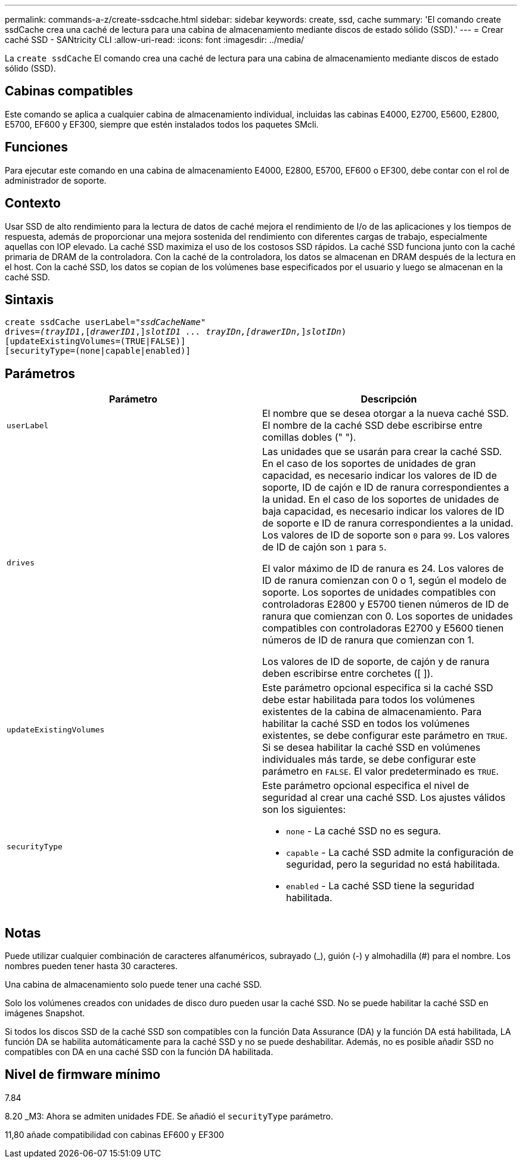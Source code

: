 ---
permalink: commands-a-z/create-ssdcache.html 
sidebar: sidebar 
keywords: create, ssd, cache 
summary: 'El comando create ssdCache crea una caché de lectura para una cabina de almacenamiento mediante discos de estado sólido (SSD).' 
---
= Crear caché SSD - SANtricity CLI
:allow-uri-read: 
:icons: font
:imagesdir: ../media/


[role="lead"]
La `create ssdCache` El comando crea una caché de lectura para una cabina de almacenamiento mediante discos de estado sólido (SSD).



== Cabinas compatibles

Este comando se aplica a cualquier cabina de almacenamiento individual, incluidas las cabinas E4000, E2700, E5600, E2800, E5700, EF600 y EF300, siempre que estén instalados todos los paquetes SMcli.



== Funciones

Para ejecutar este comando en una cabina de almacenamiento E4000, E2800, E5700, EF600 o EF300, debe contar con el rol de administrador de soporte.



== Contexto

Usar SSD de alto rendimiento para la lectura de datos de caché mejora el rendimiento de I/o de las aplicaciones y los tiempos de respuesta, además de proporcionar una mejora sostenida del rendimiento con diferentes cargas de trabajo, especialmente aquellas con IOP elevado. La caché SSD maximiza el uso de los costosos SSD rápidos. La caché SSD funciona junto con la caché primaria de DRAM de la controladora. Con la caché de la controladora, los datos se almacenan en DRAM después de la lectura en el host. Con la caché SSD, los datos se copian de los volúmenes base especificados por el usuario y luego se almacenan en la caché SSD.



== Sintaxis

[source, cli, subs="+macros"]
----
create ssdCache userLabel=pass:quotes[_"ssdCacheName"_]
drives=pass:quotes[_(trayID1_],pass:quotes[[_drawerID1_,]]pass:quotes[_slotID1 ... trayIDn,[drawerIDn,_]]pass:quotes[_slotIDn_)]
[updateExistingVolumes=(TRUE|FALSE)]
[securityType=(none|capable|enabled)]
----


== Parámetros

|===
| Parámetro | Descripción 


 a| 
`userLabel`
 a| 
El nombre que se desea otorgar a la nueva caché SSD. El nombre de la caché SSD debe escribirse entre comillas dobles (" ").



 a| 
`drives`
 a| 
Las unidades que se usarán para crear la caché SSD. En el caso de los soportes de unidades de gran capacidad, es necesario indicar los valores de ID de soporte, ID de cajón e ID de ranura correspondientes a la unidad. En el caso de los soportes de unidades de baja capacidad, es necesario indicar los valores de ID de soporte e ID de ranura correspondientes a la unidad. Los valores de ID de soporte son `0` para `99`. Los valores de ID de cajón son `1` para `5`.

El valor máximo de ID de ranura es 24. Los valores de ID de ranura comienzan con 0 o 1, según el modelo de soporte. Los soportes de unidades compatibles con controladoras E2800 y E5700 tienen números de ID de ranura que comienzan con 0. Los soportes de unidades compatibles con controladoras E2700 y E5600 tienen números de ID de ranura que comienzan con 1.

Los valores de ID de soporte, de cajón y de ranura deben escribirse entre corchetes ([ ]).



 a| 
`updateExistingVolumes`
 a| 
Este parámetro opcional especifica si la caché SSD debe estar habilitada para todos los volúmenes existentes de la cabina de almacenamiento. Para habilitar la caché SSD en todos los volúmenes existentes, se debe configurar este parámetro en `TRUE`. Si se desea habilitar la caché SSD en volúmenes individuales más tarde, se debe configurar este parámetro en `FALSE`. El valor predeterminado es `TRUE`.



 a| 
`securityType`
 a| 
Este parámetro opcional especifica el nivel de seguridad al crear una caché SSD. Los ajustes válidos son los siguientes:

* `none` - La caché SSD no es segura.
* `capable` - La caché SSD admite la configuración de seguridad, pero la seguridad no está habilitada.
* `enabled` - La caché SSD tiene la seguridad habilitada.


|===


== Notas

Puede utilizar cualquier combinación de caracteres alfanuméricos, subrayado (_), guión (-) y almohadilla (#) para el nombre. Los nombres pueden tener hasta 30 caracteres.

Una cabina de almacenamiento solo puede tener una caché SSD.

Solo los volúmenes creados con unidades de disco duro pueden usar la caché SSD. No se puede habilitar la caché SSD en imágenes Snapshot.

Si todos los discos SSD de la caché SSD son compatibles con la función Data Assurance (DA) y la función DA está habilitada, LA función DA se habilita automáticamente para la caché SSD y no se puede deshabilitar. Además, no es posible añadir SSD no compatibles con DA en una caché SSD con la función DA habilitada.



== Nivel de firmware mínimo

7.84

8.20 _M3: Ahora se admiten unidades FDE. Se añadió el `securityType` parámetro.

11,80 añade compatibilidad con cabinas EF600 y EF300
